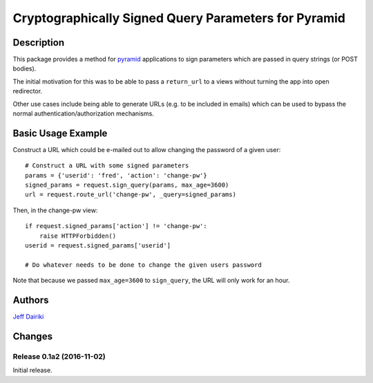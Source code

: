 #####################################################
Cryptographically Signed Query Parameters for Pyramid
#####################################################

|version| |py_versions| |license| |build status|

***********
Description
***********

This package provides a method for pyramid_ applications to sign parameters
which are passed in query strings (or POST bodies).

The initial motivation for this was to be able to pass a ``return_url``
to a views without turning the app into open redirector.

Other use cases include being able to generate URLs (e.g. to be included in
emails) which can be used to bypass the normal authentication/authorization
mechanisms.

.. _pyramid: https://trypyramid.com/

*******************
Basic Usage Example
*******************

Construct a URL which could be e-mailed out to allow changing the
password of a given user::

    # Construct a URL with some signed parameters
    params = {'userid': 'fred', 'action': 'change-pw'}
    signed_params = request.sign_query(params, max_age=3600)
    url = request.route_url('change-pw', _query=signed_params)

Then, in the change-pw view::

    if request.signed_params['action'] != 'change-pw':
        raise HTTPForbidden()
    userid = request.signed_params['userid']

    # Do whatever needs to be done to change the given users password

Note that because we passed ``max_age=3600`` to ``sign_query``, the
URL will only work for an hour.


*******
Authors
*******

`Jeff Dairiki`_

.. _Jeff Dairiki: mailto:dairiki@dairiki.org


.. ==== Badges ====

.. |build status| image::
    https://travis-ci.org/dairiki/pyramid_signed_params.svg?branch=master
    :target: https://travis-ci.org/dairiki/pyramid_signed_params

.. |downloads| image::
    https://img.shields.io/pypi/dm/pyramid_signed_params.svg
    :target: https://pypi.python.org/pypi/pyramid_signed_params/
    :alt: Downloads
.. |version| image::
    https://img.shields.io/pypi/v/pyramid_signed_params.svg
    :target: https://pypi.python.org/pypi/pyramid_signed_params/
    :alt: Latest Version
.. |py_versions| image::
    https://img.shields.io/pypi/pyversions/pyramid_signed_params.svg
    :target: https://pypi.python.org/pypi/pyramid_signed_params/
    :alt: Supported Python versions
.. |py_implementation| image::
    https://img.shields.io/pypi/implementation/pyramid_signed_params.svg
    :target: https://pypi.python.org/pypi/pyramid_signed_params/
    :alt: Supported Python versions
.. |license| image::
    https://img.shields.io/pypi/l/pyramid_signed_params.svg
    :target: https://github.com/dairiki/pyramid_signed_params/blob/master/LICENSE.txt
    :alt: License
.. |dev_status| image::
    https://img.shields.io/pypi/status/pyramid_signed_params.svg
    :target: https://pypi.python.org/pypi/pyramid_signed_params/
    :alt: Development Status


*******
Changes
*******

Release 0.1a2 (2016-11-02)
==========================

Initial release.


